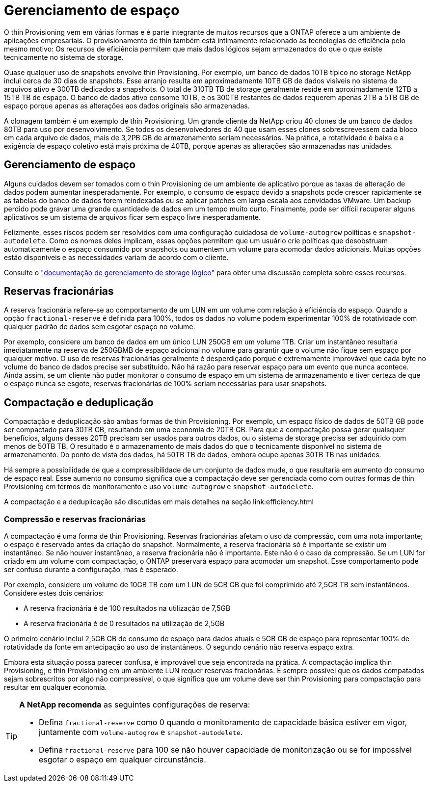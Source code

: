 = Gerenciamento de espaço
:allow-uri-read: 


O thin Provisioning vem em várias formas e é parte integrante de muitos recursos que a ONTAP oferece a um ambiente de aplicações empresariais. O provisionamento de thin também está intimamente relacionado às tecnologias de eficiência pelo mesmo motivo: Os recursos de eficiência permitem que mais dados lógicos sejam armazenados do que o que existe tecnicamente no sistema de storage.

Quase qualquer uso de snapshots envolve thin Provisioning. Por exemplo, um banco de dados 10TB típico no storage NetApp inclui cerca de 30 dias de snapshots. Esse arranjo resulta em aproximadamente 10TB GB de dados visíveis no sistema de arquivos ativo e 300TB dedicados a snapshots. O total de 310TB TB de storage geralmente reside em aproximadamente 12TB a 15TB TB de espaço. O banco de dados ativo consome 10TB, e os 300TB restantes de dados requerem apenas 2TB a 5TB GB de espaço porque apenas as alterações aos dados originais são armazenadas.

A clonagem também é um exemplo de thin Provisioning. Um grande cliente da NetApp criou 40 clones de um banco de dados 80TB para uso por desenvolvimento. Se todos os desenvolvedores do 40 que usam esses clones sobrescrevessem cada bloco em cada arquivo de dados, mais de 3,2PB GB de armazenamento seriam necessários. Na prática, a rotatividade é baixa e a exigência de espaço coletivo está mais próxima de 40TB, porque apenas as alterações são armazenadas nas unidades.



== Gerenciamento de espaço

Alguns cuidados devem ser tomados com o thin Provisioning de um ambiente de aplicativo porque as taxas de alteração de dados podem aumentar inesperadamente. Por exemplo, o consumo de espaço devido a snapshots pode crescer rapidamente se as tabelas do banco de dados forem reindexadas ou se aplicar patches em larga escala aos convidados VMware. Um backup perdido pode gravar uma grande quantidade de dados em um tempo muito curto. Finalmente, pode ser difícil recuperar alguns aplicativos se um sistema de arquivos ficar sem espaço livre inesperadamente.

Felizmente, esses riscos podem ser resolvidos com uma configuração cuidadosa de `volume-autogrow` políticas e `snapshot-autodelete`. Como os nomes deles implicam, essas opções permitem que um usuário crie políticas que desobstruam automaticamente o espaço consumido por snapshots ou aumentem um volume para acomodar dados adicionais. Muitas opções estão disponíveis e as necessidades variam de acordo com o cliente.

Consulte o link:https://docs.netapp.com/us-en/ontap/volumes/index.html["documentação de gerenciamento de storage lógico"] para obter uma discussão completa sobre esses recursos.



== Reservas fracionárias

A reserva fracionária refere-se ao comportamento de um LUN em um volume com relação à eficiência do espaço. Quando a opção `fractional-reserve` é definida para 100%, todos os dados no volume podem experimentar 100% de rotatividade com qualquer padrão de dados sem esgotar espaço no volume.

Por exemplo, considere um banco de dados em um único LUN 250GB em um volume 1TB. Criar um instantâneo resultaria imediatamente na reserva de 250GBMB de espaço adicional no volume para garantir que o volume não fique sem espaço por qualquer motivo. O uso de reservas fracionárias geralmente é desperdiçado porque é extremamente improvável que cada byte no volume do banco de dados precise ser substituído. Não há razão para reservar espaço para um evento que nunca acontece. Ainda assim, se um cliente não puder monitorar o consumo de espaço em um sistema de armazenamento e tiver certeza de que o espaço nunca se esgote, reservas fracionárias de 100% seriam necessárias para usar snapshots.



== Compactação e deduplicação

Compactação e deduplicação são ambas formas de thin Provisioning. Por exemplo, um espaço físico de dados de 50TB GB pode ser compactado para 30TB GB, resultando em uma economia de 20TB GB. Para que a compactação possa gerar quaisquer benefícios, alguns desses 20TB precisam ser usados para outros dados, ou o sistema de storage precisa ser adquirido com menos de 50TB TB. O resultado é o armazenamento de mais dados do que o tecnicamente disponível no sistema de armazenamento. Do ponto de vista dos dados, há 50TB TB de dados, embora ocupe apenas 30TB TB nas unidades.

Há sempre a possibilidade de que a compressibilidade de um conjunto de dados mude, o que resultaria em aumento do consumo de espaço real. Esse aumento no consumo significa que a compactação deve ser gerenciada como com outras formas de thin Provisioning em termos de monitoramento e uso `volume-autogrow` e `snapshot-autodelete`.

A compactação e a deduplicação são discutidas em mais detalhes na seção link:efficiency.html



=== Compressão e reservas fracionárias

A compactação é uma forma de thin Provisioning. Reservas fracionárias afetam o uso da compressão, com uma nota importante; o espaço é reservado antes da criação do snapshot. Normalmente, a reserva fracionária só é importante se existir um instantâneo. Se não houver instantâneo, a reserva fracionária não é importante. Este não é o caso da compressão. Se um LUN for criado em um volume com compactação, o ONTAP preservará espaço para acomodar um snapshot. Esse comportamento pode ser confuso durante a configuração, mas é esperado.

Por exemplo, considere um volume de 10GB TB com um LUN de 5GB GB que foi comprimido até 2,5GB TB sem instantâneos. Considere estes dois cenários:

* A reserva fracionária é de 100 resultados na utilização de 7,5GB
* A reserva fracionária é de 0 resultados na utilização de 2,5GB


O primeiro cenário inclui 2,5GB GB de consumo de espaço para dados atuais e 5GB GB de espaço para representar 100% de rotatividade da fonte em antecipação ao uso de instantâneos. O segundo cenário não reserva espaço extra.

Embora esta situação possa parecer confusa, é improvável que seja encontrada na prática. A compactação implica thin Provisioning, e thin Provisioning em um ambiente LUN requer reservas fracionárias. É sempre possível que os dados compatados sejam sobrescritos por algo não compressível, o que significa que um volume deve ser thin Provisioning para compactação para resultar em qualquer economia.

[TIP]
====
*A NetApp recomenda* as seguintes configurações de reserva:

* Defina `fractional-reserve` como 0 quando o monitoramento de capacidade básica estiver em vigor, juntamente com `volume-autogrow` e `snapshot-autodelete`.
* Defina `fractional-reserve` para 100 se não houver capacidade de monitorização ou se for impossível esgotar o espaço em qualquer circunstância.


====
